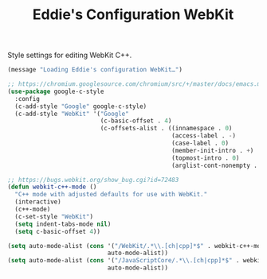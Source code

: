 #+TITLE: Eddie's Configuration WebKit

Style settings for editing WebKit C++.

#+BEGIN_SRC emacs-lisp
(message "Loading Eddie's configuration WebKit…")
#+END_SRC

#+BEGIN_SRC emacs-lisp
  ;; https://chromium.googlesource.com/chromium/src/+/master/docs/emacs.md
  (use-package google-c-style
    :config
    (c-add-style "Google" google-c-style)
    (c-add-style "WebKit" '("Google"
                            (c-basic-offset . 4)
                            (c-offsets-alist . ((innamespace . 0)
                                                (access-label . -)
                                                (case-label . 0)
                                                (member-init-intro . +)
                                                (topmost-intro . 0)
                                                (arglist-cont-nonempty . +))))))

  ;; https://bugs.webkit.org/show_bug.cgi?id=72483
  (defun webkit-c++-mode ()
    "C++ mode with adjusted defaults for use with WebKit."
    (interactive)
    (c++-mode)
    (c-set-style "WebKit")
    (setq indent-tabs-mode nil)
    (setq c-basic-offset 4))

  (setq auto-mode-alist (cons '("/WebKit/.*\\.[ch|cpp]*$" . webkit-c++-mode)
                              auto-mode-alist))
  (setq auto-mode-alist (cons '("/JavaScriptCore/.*\\.[ch|cpp]*$" . webkit-c++-mode)
                              auto-mode-alist))

#+END_SRC
